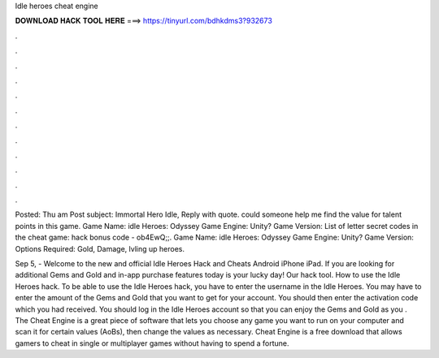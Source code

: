 Idle heroes cheat engine



𝐃𝐎𝐖𝐍𝐋𝐎𝐀𝐃 𝐇𝐀𝐂𝐊 𝐓𝐎𝐎𝐋 𝐇𝐄𝐑𝐄 ===> https://tinyurl.com/bdhkdms3?932673



.



.



.



.



.



.



.



.



.



.



.



.

Posted: Thu am Post subject: Immortal Hero Idle, Reply with quote. could someone help me find the value for talent points in this game. Game Name: idle Heroes: Odyssey Game Engine: Unity? Game Version: List of letter secret codes in the cheat game: hack bonus code - ob4EwQ;;. Game Name: idle Heroes: Odyssey Game Engine: Unity? Game Version: Options Required: Gold, Damage, lvling up heroes.

Sep 5, - Welcome to the new and official Idle Heroes Hack and Cheats Android iPhone iPad. If you are looking for additional Gems and Gold and in-app purchase features today is your lucky day! Our hack tool. How to use the Idle Heroes hack. To be able to use the Idle Heroes hack, you have to enter the username in the Idle Heroes. You may have to enter the amount of the Gems and Gold that you want to get for your account. You should then enter the activation code which you had received. You should log in the Idle Heroes account so that you can enjoy the Gems and Gold as you . The Cheat Engine is a great piece of software that lets you choose any game you want to run on your computer and scan it for certain values (AoBs), then change the values as necessary. Cheat Engine is a free download that allows gamers to cheat in single or multiplayer games without having to spend a fortune.
